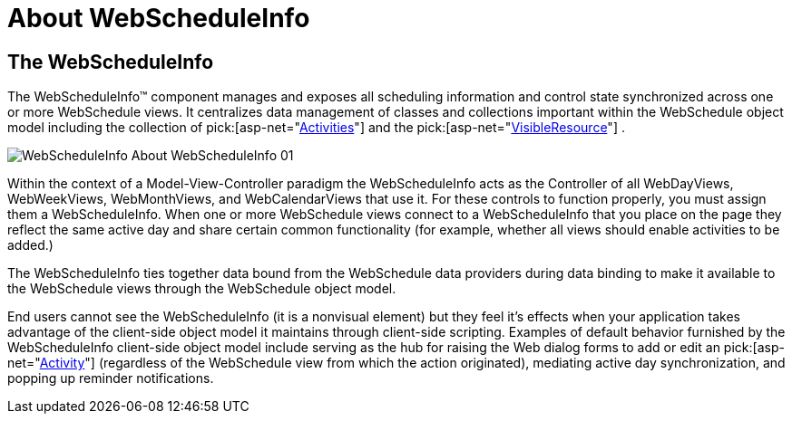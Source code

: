 ﻿////

|metadata|
{
    "name": "webscheduleinfo-about-webscheduleinfo",
    "controlName": ["WebScheduleInfo"],
    "tags": [],
    "guid": "{4B9EC408-D0BC-4A66-AFBF-EABAD8C31A37}",  
    "buildFlags": [],
    "createdOn": "0001-01-01T00:00:00Z"
}
|metadata|
////

= About WebScheduleInfo

== The WebScheduleInfo

The WebScheduleInfo™ component manages and exposes all scheduling information and control state synchronized across one or more WebSchedule views. It centralizes data management of classes and collections important within the WebSchedule object model including the collection of  pick:[asp-net="link:infragistics4.webui.webschedule.v{ProductVersion}~infragistics.webui.webschedule.activitiescollection.html[Activities]"]  and the  pick:[asp-net="link:infragistics4.webui.webschedule.v{ProductVersion}~infragistics.webui.webschedule.webscheduleinfo~visibleresources.html[VisibleResource]"] .

image::images/WebScheduleInfo_About_WebScheduleInfo_01.png[]

Within the context of a Model-View-Controller paradigm the WebScheduleInfo acts as the Controller of all WebDayViews, WebWeekViews, WebMonthViews, and WebCalendarViews that use it. For these controls to function properly, you must assign them a WebScheduleInfo. When one or more WebSchedule views connect to a WebScheduleInfo that you place on the page they reflect the same active day and share certain common functionality (for example, whether all views should enable activities to be added.)

The WebScheduleInfo ties together data bound from the WebSchedule data providers during data binding to make it available to the WebSchedule views through the WebSchedule object model.

End users cannot see the WebScheduleInfo (it is a nonvisual element) but they feel it's effects when your application takes advantage of the client-side object model it maintains through client-side scripting. Examples of default behavior furnished by the WebScheduleInfo client-side object model include serving as the hub for raising the Web dialog forms to add or edit an  pick:[asp-net="link:infragistics4.webui.webschedule.v{ProductVersion}~infragistics.webui.webschedule.activity.html[Activity]"]  (regardless of the WebSchedule view from which the action originated), mediating active day synchronization, and popping up reminder notifications.